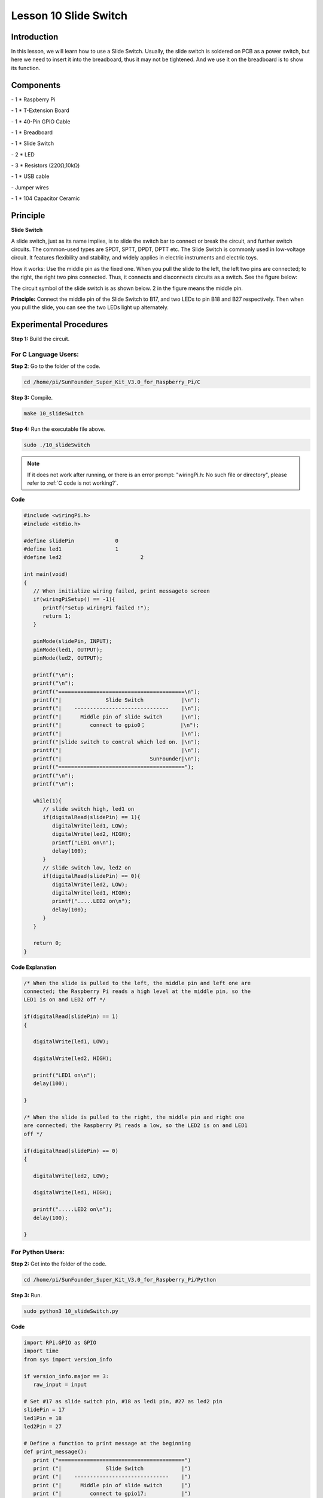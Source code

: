Lesson 10 Slide Switch
========================

Introduction
----------------

In this lesson, we will learn how to use a Slide Switch. Usually, the
slide switch is soldered on PCB as a power switch, but here we need to
insert it into the breadboard, thus it may not be tightened. And we use
it on the breadboard is to show its function.

Components
----------------

\- 1 \* Raspberry Pi

\- 1 \* T-Extension Board

\- 1 \* 40-Pin GPIO Cable

\- 1 \* Breadboard

\- 1 \* Slide Switch

\- 2 \* LED

\- 3 \* Resistors (220Ω,10kΩ)

\- 1 \* USB cable

\- Jumper wires

\- 1 \* 104 Capacitor Ceramic

Principle
----------------

**Slide Switch**

.. image:: media/image156.png
   :align: center

A slide switch, just as its name implies, is to slide the switch bar to
connect or break the circuit, and further switch circuits. The
common-used types are SPDT, SPTT, DPDT, DPTT etc. The Slide Switch is
commonly used in low-voltage circuit. It features flexibility and
stability, and widely applies in electric instruments and electric toys.

How it works: Use the middle pin as the fixed one. When you pull the
slide to the left, the left two pins are connected; to the right, the
right two pins connected. Thus, it connects and disconnects circuits as
a switch. See the figure below:

.. image:: media/image157.png
   :align: center

The circuit symbol of the slide switch is as shown below. 2 in the
figure means the middle pin.

.. image:: media/image158.png
   :align: center

**Principle:** Connect the middle pin of the Slide Switch to B17, and
two LEDs to pin B18 and B27 respectively. Then when you pull the slide,
you can see the two LEDs light up alternately.

.. image:: media/image159.png
   :align: center
   
Experimental Procedures
----------------------------

**Step 1:** Build the circuit.

.. image:: media/image161.png
   :align: center

For C Language Users:
^^^^^^^^^^^^^^^^^^^^^^^^^^

**Step 2**: Go to the folder of the code.

.. raw:: html

   <run></run>
   
.. code-block::

   cd /home/pi/SunFounder_Super_Kit_V3.0_for_Raspberry_Pi/C

**Step 3:** Compile.

.. raw:: html

   <run></run>
   
.. code-block::

   make 10_slideSwitch

**Step 4:** Run the executable file above.

.. raw:: html

   <run></run>
   
.. code-block::

   sudo ./10_slideSwitch


.. note::
   
   If it does not work after running, or there is an error prompt: \"wiringPi.h: No such file or directory\", please refer to :ref:`C code is not working?`.

**Code**

.. code-block:: C

   #include <wiringPi.h>
   #include <stdio.h>
   
   #define slidePin		0
   #define led1			1
   #define led2 			2
   
   int main(void)
   {
      // When initialize wiring failed, print messageto screen
      if(wiringPiSetup() == -1){
         printf("setup wiringPi failed !");
         return 1; 
      }
      
      pinMode(slidePin, INPUT);
      pinMode(led1, OUTPUT);
      pinMode(led2, OUTPUT);
   
      printf("\n");
      printf("\n");
      printf("========================================\n");
      printf("|              Slide Switch            |\n");
      printf("|    ------------------------------    |\n");
      printf("|      Middle pin of slide switch      |\n");
      printf("|         connect to gpio0；           |\n");
      printf("|                                      |\n");
      printf("|slide switch to contral which led on. |\n");
      printf("|                                      |\n");
      printf("|                            SunFounder|\n");
      printf("========================================");
      printf("\n");
      printf("\n");
      
      while(1){
         // slide switch high, led1 on
         if(digitalRead(slidePin) == 1){
            digitalWrite(led1, LOW);
            digitalWrite(led2, HIGH);
            printf("LED1 on\n");
            delay(100);
         }
         // slide switch low, led2 on
         if(digitalRead(slidePin) == 0){
            digitalWrite(led2, LOW);
            digitalWrite(led1, HIGH);
            printf(".....LED2 on\n");
            delay(100);
         }
      }
   
      return 0;
   }

**Code Explanation**

.. code-block:: C

   /* When the slide is pulled to the left, the middle pin and left one are
   connected; the Raspberry Pi reads a high level at the middle pin, so the
   LED1 is on and LED2 off */

   if(digitalRead(slidePin) == 1)
   {

      digitalWrite(led1, LOW);

      digitalWrite(led2, HIGH);

      printf("LED1 on\n");
      delay(100);

   }

   /* When the slide is pulled to the right, the middle pin and right one
   are connected; the Raspberry Pi reads a low, so the LED2 is on and LED1
   off */

   if(digitalRead(slidePin) == 0)
   {

      digitalWrite(led2, LOW);

      digitalWrite(led1, HIGH);

      printf(".....LED2 on\n");
      delay(100);

   }

For Python Users:
^^^^^^^^^^^^^^^^^^^^^^^^

**Step 2:** Get into the folder of the code.

.. raw:: html

   <run></run>
   
.. code-block::

   cd /home/pi/SunFounder_Super_Kit_V3.0_for_Raspberry_Pi/Python

**Step 3:** Run.

.. raw:: html

   <run></run>
   
.. code-block::

   sudo python3 10_slideSwitch.py


**Code**

.. raw:: html

   <run></run>
   
.. code-block:: python

   import RPi.GPIO as GPIO
   import time
   from sys import version_info
   
   if version_info.major == 3:
      raw_input = input
   
   # Set #17 as slide switch pin, #18 as led1 pin, #27 as led2 pin
   slidePin = 17
   led1Pin = 18
   led2Pin = 27
   
   # Define a function to print message at the beginning
   def print_message():
      print ("========================================")
      print ("|              Slide Switch            |")
      print ("|    ------------------------------    |")
      print ("|      Middle pin of slide switch      |")
      print ("|         connect to gpio17;           |")
      print ("|                                      |")
      print ("|slide switch to contral which led on. |")
      print ("|                                      |")
      print ("|                            SunFounder|")
      print ("========================================\n")
      print ("Program is running...")
      print ("Please press Ctrl+C to end the program...")
      #raw_input ("Press Enter to begin\n")
   
   # Define a setup function for some setup
   def setup():
      # Set the GPIO modes to BCM Numbering
      GPIO.setmode(GPIO.BCM)
      # Set slidePin input
      # Set ledPin output, 
      # and initial level to High(3.3v)
      GPIO.setup(slidePin, GPIO.IN)
      GPIO.setup(led1Pin, GPIO.OUT, initial=GPIO.HIGH)
      GPIO.setup(led2Pin, GPIO.OUT, initial=GPIO.HIGH)
   
   # Define a main function for main process
   def main():
      # Print messages
      print_message()
      while True:
         # slide switch high, led1 on
         if GPIO.input(slidePin) == 1:
            print ("   LED1 ON    ")
            GPIO.output(led1Pin, GPIO.LOW)
            GPIO.output(led2Pin, GPIO.HIGH)
   
         # slide switch low, led2 on
         if GPIO.input(slidePin) == 0:
            print ("   LED2 ON    ")
            GPIO.output(led2Pin, GPIO.LOW)
            GPIO.output(led1Pin, GPIO.HIGH)
   
         time.sleep(0.5)
   # Define a destroy function for clean up everything after
   # the script finished 
   def destroy():
      # Turn off LED
      GPIO.output(led1Pin, GPIO.HIGH)
      GPIO.output(led2Pin, GPIO.HIGH)
      # Release resource
      GPIO.cleanup()                     
   
   # If run this script directly, do:
   if __name__ == '__main__':
      setup()
      try:
         main()
      # When 'Ctrl+C' is pressed, the child program 
      # destroy() will be  executed.
      except KeyboardInterrupt:
         destroy()	
         

**Code Explanation**

.. code-block:: python

   '''When the slide is pulled to the left, the middle pin and left one are
   connected; the Raspberry Pi reads a high level at the middle pin, so the
   LED1 is on and LED2 off. '''

   if GPIO.input(slidePin) == 1:

      print (" LED1 ON ")

      GPIO.output(led1Pin, GPIO.LOW)

      GPIO.output(led2Pin, GPIO.HIGH)

   '''When the slide is pulled to the right, the middle pin and right one are
   connected; the Raspberry Pi reads a low, so the LED2 is on and LED1 off.'''

   if GPIO.input(slidePin) == 0:

      print (" LED2 ON ")

      GPIO.output(led2Pin, GPIO.LOW)

      GPIO.output(led1Pin, GPIO.HIGH)

Now pull the slide, and you can see the two LEDs light up alternately.

.. image:: media/image162.png
   :align: center